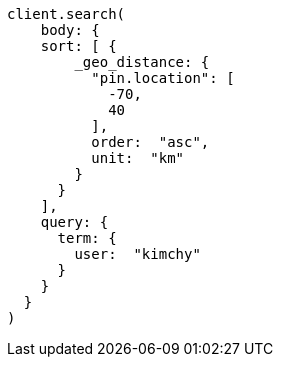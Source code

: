 [source, ruby]
----
client.search(
    body: {
    sort: [ {
        _geo_distance: {
          "pin.location": [
            -70,
            40
          ],
          order:  "asc",
          unit:  "km"
        }
      }
    ],
    query: {
      term: {
        user:  "kimchy"
      }
    }
  }
)
----
